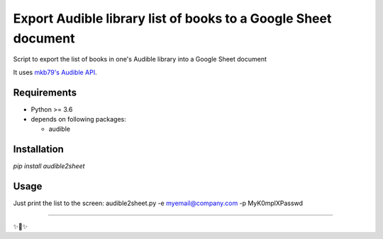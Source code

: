 ========================
Export Audible library list of books to a Google Sheet document
========================
Script to export the list of books in one's Audible library into a Google Sheet document

It uses `mkb79's Audible API <https://github.com/mkb79/Audible>`_.

Requirements
============

- Python >= 3.6
- depends on following packages:

  - audible

Installation
============

`pip install audible2sheet`

Usage
=====
Just print the list to the screen:
audible2sheet.py -e myemail@company.com -p MyK0mplXPasswd


---------------

✨🍰✨
